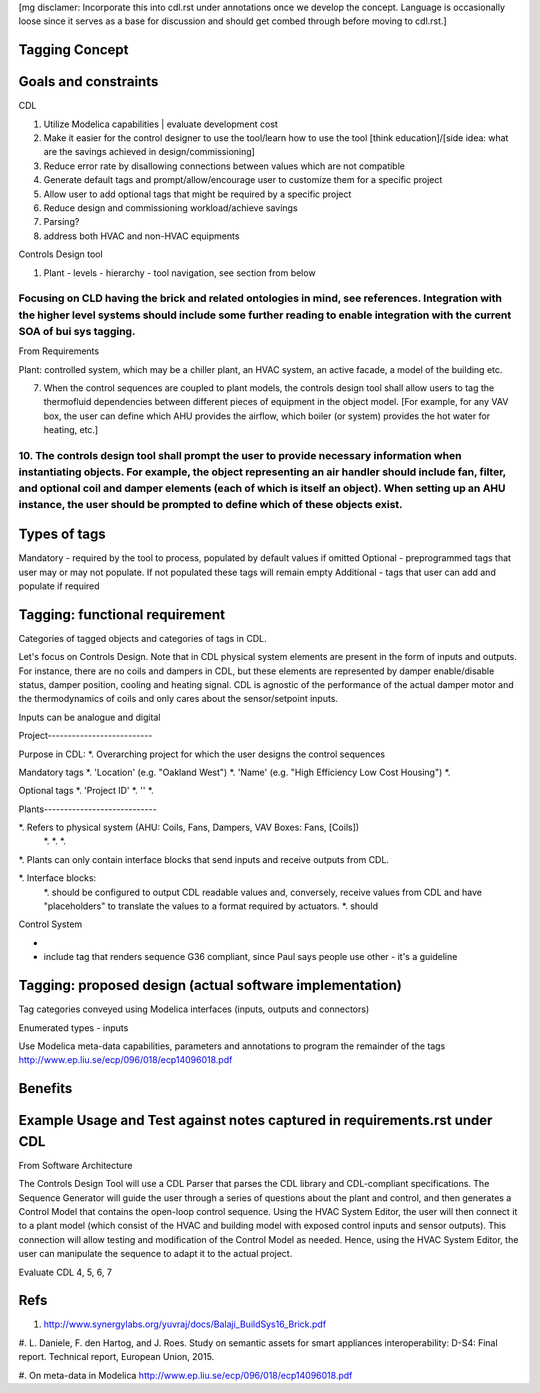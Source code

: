 [mg disclamer: Incorporate this into cdl.rst under annotations once we develop the concept. Language is occasionally loose since it serves as a base for discussion and should get combed through before moving to cdl.rst.]

Tagging Concept
------------




Goals and constraints
----------------------
CDL

#. Utilize Modelica capabilities | evaluate development cost
#. Make it easier for the control designer to use the tool/learn how to use the tool [think education]/[side idea: what are the savings achieved in design/commissioning]
#. Reduce error rate by disallowing connections between values which are not compatible
#. Generate default tags and prompt/allow/encourage user to customize them for a specific project
#. Allow user to add optional tags that might be required by a specific project
#. Reduce design and commissioning workload/achieve savings
#. Parsing?
#. address both HVAC and non-HVAC equipments

Controls Design tool

#. Plant - levels - hierarchy - tool navigation, see section from below

Focusing on CLD having the brick and related ontologies in mind, see references. Integration with the higher level systems should include some further reading to enable integration with the current SOA of bui sys tagging.
+++++


From Requirements

Plant: controlled system, which may be a chiller plant, an HVAC system, an active facade, a model of the building etc.

7. When the control sequences are coupled to plant models, the controls design tool shall allow users to tag the thermofluid dependencies between different pieces of equipment in the object model. [For example, for any VAV box, the user can define which AHU provides the airflow, which boiler (or system) provides the hot water for heating, etc.]

10. The controls design tool shall prompt the user to provide necessary information when instantiating objects. For example, the object representing an air handler should include fan, filter, and optional coil and damper elements (each of which is itself an object). When setting up an AHU instance, the user should be prompted to define which of these objects exist.
++++++

Types of tags
----------------

Mandatory - required by the tool to process, populated by default values if omitted
Optional - preprogrammed tags that user may or may not populate. If not populated these tags will remain empty
Additional - tags that user can add and populate if required

Tagging: functional requirement
----------------------
Categories of tagged objects and categories of tags in CDL.

Let's focus on Controls Design. Note that in CDL physical system elements are present in the form of inputs and outputs. For instance, there are no coils and dampers in CDL, but these elements are represented by damper enable/disable status, damper position, cooling and heating signal. CDL is agnostic of the performance of the actual damper motor and the thermodynamics of coils and only cares about the sensor/setpoint inputs.

Inputs can be analogue and digital

Project--------------------------

Purpose in CDL:
*. Overarching project for which the user designs the control sequences

Mandatory tags
*. 'Location' (e.g. "Oakland West")
*. 'Name' (e.g. "High Efficiency Low Cost Housing")
*.

Optional tags
*. 'Project ID'
*. ''
*.


Plants----------------------------

*. Refers to physical system (AHU: Coils, Fans, Dampers, VAV Boxes: Fans, [Coils])
  *.
  *.
  *.

*. Plants can only contain interface blocks that send inputs and receive outputs from CDL.

*. Interface blocks:
  *. should be configured to output CDL readable values and, conversely, receive values from CDL and have "placeholders" to translate the values to a format required by actuators.
  *. should



Control System

-





- include tag that renders sequence G36 compliant, since Paul says people use other - it's a guideline


Tagging: proposed design (actual software implementation)
----------------------

Tag categories conveyed using Modelica interfaces (inputs, outputs and connectors)

Enumerated types
- inputs

Use Modelica meta-data capabilities, parameters and annotations to program the remainder of the tags
http://www.ep.liu.se/ecp/096/018/ecp14096018.pdf



Benefits
----------------------




Example Usage and Test against notes captured in requirements.rst under CDL
----------------------
From Software Architecture

The Controls Design Tool will use a CDL Parser that parses the CDL library and CDL-compliant specifications. The Sequence Generator will guide the user through a series of questions about the plant and control, and then generates a Control Model that contains the open-loop control sequence. Using the HVAC System Editor, the user will then connect it to a plant model (which consist of the HVAC and building model with exposed control inputs and sensor outputs). This connection will allow testing and modification of the Control Model as needed. Hence, using the HVAC System Editor, the user can manipulate the sequence to adapt it to the actual project.

Evaluate CDL 4, 5, 6, 7



Refs
-----
#. http://www.synergylabs.org/yuvraj/docs/Balaji_BuildSys16_Brick.pdf

#. L. Daniele, F. den Hartog, and J. Roes. Study on semantic
assets for smart appliances interoperability: D-S4: Final
report. Technical report, European Union, 2015.

#. On meta-data in Modelica
http://www.ep.liu.se/ecp/096/018/ecp14096018.pdf
